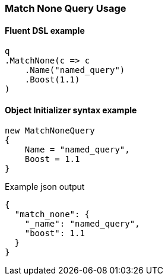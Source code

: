 :ref_current: https://www.elastic.co/guide/en/elasticsearch/reference/6.5

:github: https://github.com/elastic/elasticsearch-net

:nuget: https://www.nuget.org/packages

////
IMPORTANT NOTE
==============
This file has been generated from https://github.com/elastic/elasticsearch-net/tree/6.x/src/Tests/Tests/QueryDsl/MatchNoneQueryUsageTests.cs. 
If you wish to submit a PR for any spelling mistakes, typos or grammatical errors for this file,
please modify the original csharp file found at the link and submit the PR with that change. Thanks!
////

[[match-none-query-usage]]
=== Match None Query Usage

==== Fluent DSL example

[source,csharp]
----
q
.MatchNone(c => c
    .Name("named_query")
    .Boost(1.1)
)
----

==== Object Initializer syntax example

[source,csharp]
----
new MatchNoneQuery
{
    Name = "named_query",
    Boost = 1.1
}
----

[source,javascript]
.Example json output
----
{
  "match_none": {
    "_name": "named_query",
    "boost": 1.1
  }
}
----

